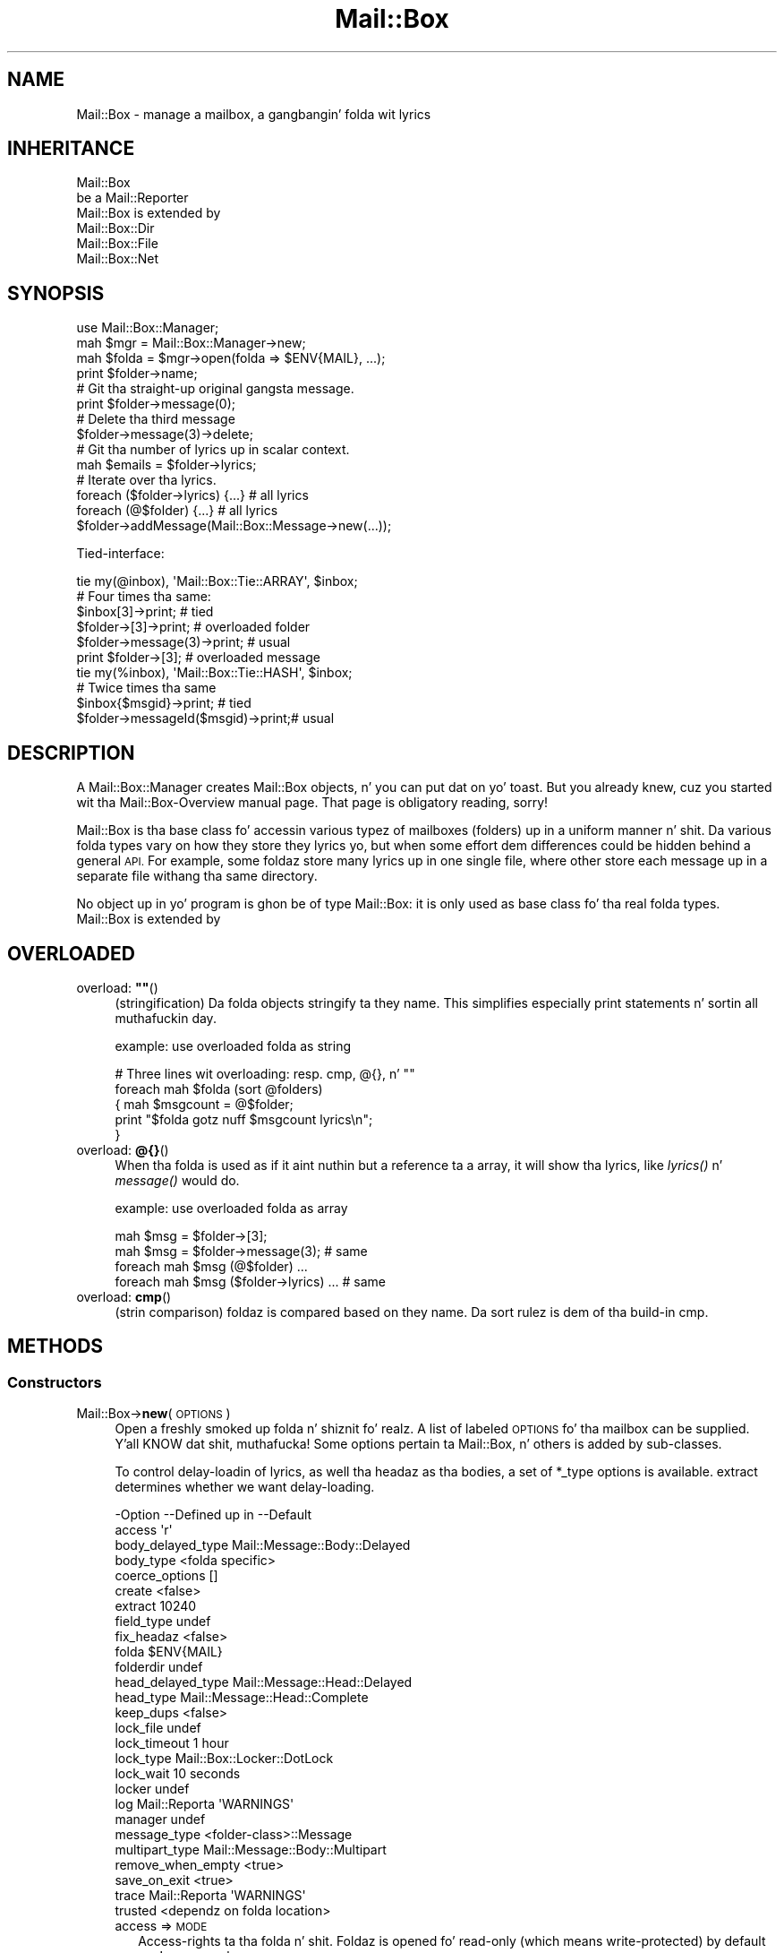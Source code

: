 .\" Automatically generated by Pod::Man 2.27 (Pod::Simple 3.28)
.\"
.\" Standard preamble:
.\" ========================================================================
.de Sp \" Vertical space (when we can't use .PP)
.if t .sp .5v
.if n .sp
..
.de Vb \" Begin verbatim text
.ft CW
.nf
.ne \\$1
..
.de Ve \" End verbatim text
.ft R
.fi
..
.\" Set up some characta translations n' predefined strings.  \*(-- will
.\" give a unbreakable dash, \*(PI'ma give pi, \*(L" will give a left
.\" double quote, n' \*(R" will give a right double quote.  \*(C+ will
.\" give a sickr C++.  Capital omega is used ta do unbreakable dashes and
.\" therefore won't be available.  \*(C` n' \*(C' expand ta `' up in nroff,
.\" not a god damn thang up in troff, fo' use wit C<>.
.tr \(*W-
.ds C+ C\v'-.1v'\h'-1p'\s-2+\h'-1p'+\s0\v'.1v'\h'-1p'
.ie n \{\
.    dz -- \(*W-
.    dz PI pi
.    if (\n(.H=4u)&(1m=24u) .ds -- \(*W\h'-12u'\(*W\h'-12u'-\" diablo 10 pitch
.    if (\n(.H=4u)&(1m=20u) .ds -- \(*W\h'-12u'\(*W\h'-8u'-\"  diablo 12 pitch
.    dz L" ""
.    dz R" ""
.    dz C` ""
.    dz C' ""
'br\}
.el\{\
.    dz -- \|\(em\|
.    dz PI \(*p
.    dz L" ``
.    dz R" ''
.    dz C`
.    dz C'
'br\}
.\"
.\" Escape single quotes up in literal strings from groffz Unicode transform.
.ie \n(.g .ds Aq \(aq
.el       .ds Aq '
.\"
.\" If tha F regista is turned on, we'll generate index entries on stderr for
.\" titlez (.TH), headaz (.SH), subsections (.SS), shit (.Ip), n' index
.\" entries marked wit X<> up in POD.  Of course, you gonna gotta process the
.\" output yo ass up in some meaningful fashion.
.\"
.\" Avoid warnin from groff bout undefined regista 'F'.
.de IX
..
.nr rF 0
.if \n(.g .if rF .nr rF 1
.if (\n(rF:(\n(.g==0)) \{
.    if \nF \{
.        de IX
.        tm Index:\\$1\t\\n%\t"\\$2"
..
.        if !\nF==2 \{
.            nr % 0
.            nr F 2
.        \}
.    \}
.\}
.rr rF
.\"
.\" Accent mark definitions (@(#)ms.acc 1.5 88/02/08 SMI; from UCB 4.2).
.\" Fear. Shiiit, dis aint no joke.  Run. I aint talkin' bout chicken n' gravy biatch.  Save yo ass.  No user-serviceable parts.
.    \" fudge factors fo' nroff n' troff
.if n \{\
.    dz #H 0
.    dz #V .8m
.    dz #F .3m
.    dz #[ \f1
.    dz #] \fP
.\}
.if t \{\
.    dz #H ((1u-(\\\\n(.fu%2u))*.13m)
.    dz #V .6m
.    dz #F 0
.    dz #[ \&
.    dz #] \&
.\}
.    \" simple accents fo' nroff n' troff
.if n \{\
.    dz ' \&
.    dz ` \&
.    dz ^ \&
.    dz , \&
.    dz ~ ~
.    dz /
.\}
.if t \{\
.    dz ' \\k:\h'-(\\n(.wu*8/10-\*(#H)'\'\h"|\\n:u"
.    dz ` \\k:\h'-(\\n(.wu*8/10-\*(#H)'\`\h'|\\n:u'
.    dz ^ \\k:\h'-(\\n(.wu*10/11-\*(#H)'^\h'|\\n:u'
.    dz , \\k:\h'-(\\n(.wu*8/10)',\h'|\\n:u'
.    dz ~ \\k:\h'-(\\n(.wu-\*(#H-.1m)'~\h'|\\n:u'
.    dz / \\k:\h'-(\\n(.wu*8/10-\*(#H)'\z\(sl\h'|\\n:u'
.\}
.    \" troff n' (daisy-wheel) nroff accents
.ds : \\k:\h'-(\\n(.wu*8/10-\*(#H+.1m+\*(#F)'\v'-\*(#V'\z.\h'.2m+\*(#F'.\h'|\\n:u'\v'\*(#V'
.ds 8 \h'\*(#H'\(*b\h'-\*(#H'
.ds o \\k:\h'-(\\n(.wu+\w'\(de'u-\*(#H)/2u'\v'-.3n'\*(#[\z\(de\v'.3n'\h'|\\n:u'\*(#]
.ds d- \h'\*(#H'\(pd\h'-\w'~'u'\v'-.25m'\f2\(hy\fP\v'.25m'\h'-\*(#H'
.ds D- D\\k:\h'-\w'D'u'\v'-.11m'\z\(hy\v'.11m'\h'|\\n:u'
.ds th \*(#[\v'.3m'\s+1I\s-1\v'-.3m'\h'-(\w'I'u*2/3)'\s-1o\s+1\*(#]
.ds Th \*(#[\s+2I\s-2\h'-\w'I'u*3/5'\v'-.3m'o\v'.3m'\*(#]
.ds ae a\h'-(\w'a'u*4/10)'e
.ds Ae A\h'-(\w'A'u*4/10)'E
.    \" erections fo' vroff
.if v .ds ~ \\k:\h'-(\\n(.wu*9/10-\*(#H)'\s-2\u~\d\s+2\h'|\\n:u'
.if v .ds ^ \\k:\h'-(\\n(.wu*10/11-\*(#H)'\v'-.4m'^\v'.4m'\h'|\\n:u'
.    \" fo' low resolution devices (crt n' lpr)
.if \n(.H>23 .if \n(.V>19 \
\{\
.    dz : e
.    dz 8 ss
.    dz o a
.    dz d- d\h'-1'\(ga
.    dz D- D\h'-1'\(hy
.    dz th \o'bp'
.    dz Th \o'LP'
.    dz ae ae
.    dz Ae AE
.\}
.rm #[ #] #H #V #F C
.\" ========================================================================
.\"
.IX Title "Mail::Box 3"
.TH Mail::Box 3 "2012-11-28" "perl v5.18.2" "User Contributed Perl Documentation"
.\" For nroff, turn off justification. I aint talkin' bout chicken n' gravy biatch.  Always turn off hyphenation; it makes
.\" way too nuff mistakes up in technical documents.
.if n .ad l
.nh
.SH "NAME"
Mail::Box \- manage a mailbox, a gangbangin' folda wit lyrics
.SH "INHERITANCE"
.IX Header "INHERITANCE"
.Vb 2
\& Mail::Box
\&   be a Mail::Reporter
\&
\& Mail::Box is extended by
\&   Mail::Box::Dir
\&   Mail::Box::File
\&   Mail::Box::Net
.Ve
.SH "SYNOPSIS"
.IX Header "SYNOPSIS"
.Vb 4
\& use Mail::Box::Manager;
\& mah $mgr    = Mail::Box::Manager\->new;
\& mah $folda = $mgr\->open(folda => $ENV{MAIL}, ...);
\& print $folder\->name;
\&
\& # Git tha straight-up original gangsta message.
\& print $folder\->message(0);
\&
\& # Delete tha third message
\& $folder\->message(3)\->delete;
\&
\& # Git tha number of lyrics up in scalar context.
\& mah $emails = $folder\->lyrics;
\&
\& # Iterate over tha lyrics.
\& foreach ($folder\->lyrics) {...} # all lyrics
\& foreach (@$folder) {...}          # all lyrics
\&
\& $folder\->addMessage(Mail::Box::Message\->new(...));
.Ve
.PP
Tied-interface:
.PP
.Vb 1
\& tie my(@inbox), \*(AqMail::Box::Tie::ARRAY\*(Aq, $inbox;
\&
\& # Four times tha same:
\& $inbox[3]\->print;                 # tied
\& $folder\->[3]\->print;              # overloaded folder
\& $folder\->message(3)\->print;       # usual
\& print $folder\->[3];               # overloaded message
\&
\& tie my(%inbox), \*(AqMail::Box::Tie::HASH\*(Aq, $inbox;
\&
\& # Twice times tha same
\& $inbox{$msgid}\->print;            # tied
\& $folder\->messageId($msgid)\->print;# usual
.Ve
.SH "DESCRIPTION"
.IX Header "DESCRIPTION"
A Mail::Box::Manager creates \f(CW\*(C`Mail::Box\*(C'\fR objects, n' you can put dat on yo' toast.  But you already
knew, cuz you started wit tha Mail::Box\-Overview manual page.
That page is obligatory reading, sorry!
.PP
\&\f(CW\*(C`Mail::Box\*(C'\fR is tha base class fo' accessin various typez of mailboxes
(folders) up in a uniform manner n' shit.  Da various folda types vary on how
they store they lyrics yo, but when some effort dem differences could
be hidden behind a general \s-1API.\s0 For example, some foldaz store many
lyrics up in one single file, where other store each message up in a separate
file withang tha same directory.
.PP
No object up in yo' program is ghon be of type \f(CW\*(C`Mail::Box\*(C'\fR: it is only used
as base class fo' tha real folda types.  \f(CW\*(C`Mail::Box\*(C'\fR is extended by
.SH "OVERLOADED"
.IX Header "OVERLOADED"
.ie n .IP "overload: \fB""""\fR()" 4
.el .IP "overload: \fB``''\fR()" 4
.IX Item "overload: """"()"
(stringification)
Da folda objects stringify ta they name.  This simplifies especially
print statements n' sortin all muthafuckin day.
.Sp
example: use overloaded folda as string
.Sp
.Vb 5
\& # Three lines wit overloading: resp. cmp, @{}, n' ""
\& foreach mah $folda (sort @folders)
\& {   mah $msgcount = @$folder;
\&     print "$folda gotz nuff $msgcount lyrics\en";
\& }
.Ve
.IP "overload: \fB@{}\fR()" 4
.IX Item "overload: @{}()"
When tha folda is used as if it aint nuthin but a reference ta a array, it will
show tha lyrics, like \fIlyrics()\fR n' \fImessage()\fR would do.
.Sp
example: use overloaded folda as array
.Sp
.Vb 2
\& mah $msg = $folder\->[3];
\& mah $msg = $folder\->message(3);          # same
\&
\& foreach mah $msg (@$folder) ...
\& foreach mah $msg ($folder\->lyrics) ... # same
.Ve
.IP "overload: \fBcmp\fR()" 4
.IX Item "overload: cmp()"
(strin comparison) foldaz is compared based on they name.  Da sort
rulez is dem of tha build-in \f(CW\*(C`cmp\*(C'\fR.
.SH "METHODS"
.IX Header "METHODS"
.SS "Constructors"
.IX Subsection "Constructors"
.IP "Mail::Box\->\fBnew\fR(\s-1OPTIONS\s0)" 4
.IX Item "Mail::Box->new(OPTIONS)"
Open a freshly smoked up folda n' shiznit fo' realz. A list of labeled \s-1OPTIONS\s0 fo' tha mailbox can be
supplied. Y'all KNOW dat shit, muthafucka! Some options pertain ta Mail::Box, n' others is added by
sub-classes.
.Sp
To control delay-loadin of lyrics, as well tha headaz as tha bodies,
a set of \f(CW*_type\fR options is available. \f(CW\*(C`extract\*(C'\fR determines whether
we want delay-loading.
.Sp
.Vb 10
\& \-Option           \-\-Defined up in     \-\-Default
\&  access                              \*(Aqr\*(Aq
\&  body_delayed_type                   Mail::Message::Body::Delayed
\&  body_type                           <folda specific>
\&  coerce_options                      []
\&  create                              <false>
\&  extract                             10240
\&  field_type                          undef
\&  fix_headaz                         <false>
\&  folda                              $ENV{MAIL}
\&  folderdir                           undef
\&  head_delayed_type                   Mail::Message::Head::Delayed
\&  head_type                           Mail::Message::Head::Complete
\&  keep_dups                           <false>
\&  lock_file                           undef
\&  lock_timeout                        1 hour
\&  lock_type                           Mail::Box::Locker::DotLock
\&  lock_wait                           10 seconds
\&  locker                              undef
\&  log                Mail::Reporta   \*(AqWARNINGS\*(Aq
\&  manager                             undef
\&  message_type                        <folder\-class>::Message
\&  multipart_type                      Mail::Message::Body::Multipart
\&  remove_when_empty                   <true>
\&  save_on_exit                        <true>
\&  trace              Mail::Reporta   \*(AqWARNINGS\*(Aq
\&  trusted                             <dependz on folda location>
.Ve
.RS 4
.IP "access => \s-1MODE\s0" 2
.IX Item "access => MODE"
Access-rights ta tha folda n' shit.  Foldaz is opened fo' read-only (which
means write-protected) by default son! \s-1MODE\s0 can be
.RS 2
.ie n .IP "\*(Aqr\*(Aq: read-only (default)" 4
.el .IP "\f(CW\*(Aqr\*(Aq\fR: read-only (default)" 4
.IX Item "r: read-only (default)"
.PD 0
.ie n .IP "\*(Aqa\*(Aq: append" 4
.el .IP "\f(CW\*(Aqa\*(Aq\fR: append" 4
.IX Item "a: append"
.ie n .IP "\*(Aqrw\*(Aq: read-write" 4
.el .IP "\f(CW\*(Aqrw\*(Aq\fR: read-write" 4
.IX Item "rw: read-write"
.ie n .IP "\*(Aqd\*(Aq: delete" 4
.el .IP "\f(CW\*(Aqd\*(Aq\fR: delete" 4
.IX Item "d: delete"
.RE
.RS 2
.PD
.Sp
These \s-1MODE\s0 has no relation ta tha modes straight-up used ta open tha folder
filez within dis module.  For instance, if you specify \f(CW"rw"\fR, and
open tha folder, only read permission on tha folder-file is required.
.Sp
Be warned: freestylin a \s-1MBOX\s0 folda may create a freshly smoked up file ta replace tha old
folda n' shit.  Da permissions n' balla of tha file may git chizzled by all dis bullshit.
.RE
.IP "body_delayed_type => \s-1CLASS\s0" 2
.IX Item "body_delayed_type => CLASS"
Da bodies which is delayed: which is ghon be read from file when it
is needed yo, but not before.
.IP "body_type => CLASS|CODE" 2
.IX Item "body_type => CLASS|CODE"
When lyrics is read from a gangbangin' folder-file, tha headaz is ghon be stored in
a \f(CW\*(C`head_type\*(C'\fR object.  For tha body, however, there be a range of
choices bout type, which is all busted lyrics bout up in Mail::Message::Body.
.Sp
Specify a CODE-reference which produces tha body-type ta be pimped, or
a \s-1CLASS\s0 of tha body which is used when tha body aint a multipart or
nested. Y'all KNOW dat shit, muthafucka! This type'a shiznit happens all tha time.  In case of a cold-ass lil code reference, tha header structure is passed as
first argument ta tha routine.
.Sp
Do \fInot\fR return a thugged-out delayed body-type (like \f(CW\*(C`::Delayed\*(C'\fR), cuz dat is
determined by tha \f(CW\*(C`extract\*(C'\fR option while tha folda is opened. Y'all KNOW dat shit, muthafucka!  Even
delayed message will require some real body type when they git parsed
eventually.  Multiparts n' nested lyrics is also outside yo' control.
.Sp
For instance:
.Sp
.Vb 1
\& $mgr\->open(\*(AqInBox\*(Aq, body_type => \e&which_body);
\&
\& sub which_body($) {
\&     mah $head = shift;
\&     mah $size = $head\->guessBodySize || 0;
\&     mah $type = $size > 100000 ? \*(AqFile\*(Aq : \*(AqLines\*(Aq;
\&     "Mail::Message::Body::$type";
\& }
.Ve
.Sp
Da default dependz on tha mail-folda type, although tha general default
is Mail::Message::Body::Lines.  Please check tha applicable
manual pages.
.IP "coerce_options => \s-1ARRAY\s0" 2
.IX Item "coerce_options => ARRAY"
Keep configuration shiznit fo' lyrics which is coerced tha fuck into the
specified folda type, startin wit a gangbangin' finger-lickin' different folda type (or even
no folda at all).
Lyrics which is coerced is always straight-up read, so dis kind of shiznit
does not need ta be kept here.
.IP "create => \s-1BOOLEAN\s0" 2
.IX Item "create => BOOLEAN"
Automatically create tha folda when it do not exist yet.  This will only
work when access is granted fo' freestylin or appendin ta tha folder.
.Sp
Be careful: you may create a gangbangin' finger-lickin' different folda type than you expect unless you
explicitly specify Mail::Box::Manager::open(type).
.IP "extract => \s-1INTEGER\s0 | \s-1CODE\s0 | \s-1METHOD\s0 | '\s-1LAZY\s0'|'\s-1ALWAYS\s0'" 2
.IX Item "extract => INTEGER | CODE | METHOD | 'LAZY'|'ALWAYS'"
Defines when ta parse (process) tha content of tha message.
When tha header of a message is read, you may wanna postpone the
readin of tha body: header shiznit is mo' often needed than
the body data, so why parse it always together?  Da cost of delaying
is not too high, n' wit some luck you may never need parsin tha body.
.Sp
If you supply a \s-1INTEGER\s0 ta dis option, bodiez of dem lyrics wit a
total size less than dat number is ghon be extracted from tha folda only
when necessary.  Lyrics where tha size (in tha \f(CW\*(C`Content\-Length\*(C'\fR field)
is not included up in tha header, like often tha case fo' multiparts n' nested
lyrics, aint gonna be extracted by default.
.Sp
If you supply a \s-1CODE\s0 reference, dat subroutine is called every last muthafuckin time
that tha extraction mechanizzle wants ta determine whether ta parse the
body or not. Da subroutine is called wit tha followin arguments:
.Sp
.Vb 1
\& CODE\->(FOLDER, HEAD)
.Ve
.Sp
where \s-1FOLDER\s0 be a reference ta tha folda we is reading.  \s-1HEAD\s0 refers ta the
Mail::Message::Head::Complete head of tha message at hand. Y'all KNOW dat shit, muthafucka!  Da routine must
return a \f(CW\*(C`true\*(C'\fR value (extract now) or a \f(CW\*(C`false\*(C'\fR value (be lazy, do not
parse yet).  Think bout rockin tha \fIMail::Message::Head::guessBodySize()\fR and
\&\fIMail::Message::guessTimestamp()\fR on tha header ta determine yo' chizzle.
.Sp
Da third possibilitizzle is ta specify tha \s-1NAME\s0 of a method. Y'all KNOW dat shit, muthafucka!  In dat case,
for each message is called:
.Sp
.Vb 1
\& FOLDER\->NAME(HEAD)
.Ve
.Sp
Where each component has tha same ol' dirty meanin as busted lyrics bout above.
.Sp
Da fourth way ta use dis option involves constants: wit \f(CW\*(C`LAZY\*(C'\fR
all lyrics is ghon be delayed. Y'all KNOW dat shit, muthafucka! With \f(CW\*(C`ALWAYS\*(C'\fR you enforce unconditional
parsing, no delayin will take place.  Da latta is usuful when yo ass is
sure you always need all tha lyrics up in tha folder.
.Sp
.Vb 2
\& $folder\->new(extract => \*(AqLAZY\*(Aq);  # Straight-up lazy
\& $folder\->new(extract => 10000);   # Less than 10kB
\&
\& # same yo, but implemented yo ass
\& $folder\->new(extract => &large);
\& sub large($) {
\&    mah ($f, $head) = @_;
\&    mah $size = $head\->guessBodySize;
\&    defined $size ? $size < 10000 : 1
\& };
\&
\& # method call by name, useful fo' Mail::Box
\& # extensions. Da example selects all lyrics
\& # busted by you ta be loaded without delay.
\& # Other lyrics is ghon be delayed.
\& $folder\->new(extract => \*(Aqsent_by_me\*(Aq);
\& sub Mail::Box::send_by_me($) {
\&     mah ($self, $header) = @_;
\&     $header\->get(\*(Aqfrom\*(Aq) =~ m/\ebmy\e@example.com\eb/i;
\& }
.Ve
.IP "field_type => \s-1CLASS\s0" 2
.IX Item "field_type => CLASS"
Da type of tha fieldz ta be used up in a header n' shit. Must extend
Mail::Message::Field.
.IP "fix_headaz => \s-1BOOLEAN\s0" 2
.IX Item "fix_headaz => BOOLEAN"
Broken \s-1MIME\s0 headaz probably stop tha parser: all lines not parsed are
added ta tha body of tha message.  With dis flag set, tha erroneous line
is added ta tha previous header field n' parsin is continued.
See Mail::Box::Parser::Perl::new(fix_header_errors).
.IP "folda => \s-1FOLDERNAME\s0" 2
.IX Item "folda => FOLDERNAME"
Which folda ta open (for readin or writing). When used fo' readin (the
\&\f(CW\*(C`access\*(C'\fR option set ta \f(CW"r"\fR or \f(CW"a"\fR) tha mailbox should already exist
and must be readable. Da file or directory of tha mailbox need not exist if it
is opened fo' readin n' freestylin (\f(CW"rw"\fR).  Write-permission is checked when
openin a existin mailbox.
.Sp
Da folda name can be preceded by a \f(CW"="\fR, ta indicate dat it is named
relatizzle ta tha directory specified up in new(folderdir).  Otherwise, it is
taken as relatizzle or absolute path.
.IP "folderdir => \s-1DIRECTORY\s0" 2
.IX Item "folderdir => DIRECTORY"
Where is foldaz ta be found by default?  A folder-name may be preceded by
a equals-sign (\f(CW\*(C`=\*(C'\fR, a \f(CW\*(C`mutt\*(C'\fR convension) ta explicitly state dat tha folder
is located below tha default directory.  For example: up in case
\&\f(CW\*(C`folderdir => \*(Aq/tmp\*(Aq\*(C'\fR n' \f(CW\*(C`folda => \*(Aq=abc\*(Aq\*(C'\fR, tha name of the
folder-file is \f(CW\*(Aq/tmp/abc\*(Aq\fR.  Each folda type has already some default set.
.IP "head_delayed_type => \s-1CLASS\s0" 2
.IX Item "head_delayed_type => CLASS"
Da headaz which is delayed: which is ghon be read from file when it
is needed yo, but not before.
.IP "head_type => \s-1CLASS\s0" 2
.IX Item "head_type => CLASS"
Da type of header which gotz nuff all header shiznit. I aint talkin' bout chicken n' gravy biatch.  Must extend
Mail::Message::Head::Complete.
.IP "keep_dups => \s-1BOOLEAN\s0" 2
.IX Item "keep_dups => BOOLEAN"
Indicates whether or not duplicate lyrics within tha folda should          
be retained. Y'all KNOW dat shit, muthafucka!  A message is considered ta be a thugged-out duplicate if its message-id      
is tha same ol' dirty as a previously parsed message within tha same folda n' shit. If dis         
option is false (the default) such lyrics is automatically deleted,
because it is considered useless ta store tha same message twice.
.IP "lock_file => \s-1FILENAME\s0" 2
.IX Item "lock_file => FILENAME"
Da name of tha file which is used ta lock.  This must be specified when
lockin is ta be used.
.IP "lock_timeout => \s-1SECONDS\s0" 2
.IX Item "lock_timeout => SECONDS"
When tha lock file is olda than tha specified number of \s-1SECONDS,\s0 it is
considered a mistake.  Da original gangsta lock is busted out, n' accepted for
this folder.
.IP "lock_type => CLASS|STRING|ARRAY" 2
.IX Item "lock_type => CLASS|STRING|ARRAY"
Da type of tha locker object.  This may be tha full name of a \s-1CLASS\s0
which extendz Mail::Box::Locker, or one of tha known locker types
\&\f(CW\*(C`DotLock\*(C'\fR, \f(CW\*(C`Flock\*(C'\fR, \f(CW\*(C`Mutt\*(C'\fR, \f(CW\*(C`NFS\*(C'\fR, \f(CW\*(C`POSIX\*(C'\fR, or \f(CW\*(C`NONE\*(C'\fR.  If a \s-1ARRAY\s0
is specified, then a Multi locker is built which uses tha specified list.
.IP "lock_wait => \s-1SECONDS\s0" 2
.IX Item "lock_wait => SECONDS"
\&\s-1SECONDS\s0 ta wait before failin on openin dis folder.
.IP "locker => \s-1OBJECT\s0" 2
.IX Item "locker => OBJECT"
An \s-1OBJECT\s0 which extendz Mail::Box::Locker, n' will handle folda locking
replacin tha default lock behavior.
.IP "log => \s-1LEVEL\s0" 2
.IX Item "log => LEVEL"
.PD 0
.IP "manager => \s-1MANAGER\s0" 2
.IX Item "manager => MANAGER"
.PD
A reference ta tha object which manages dis folda \*(-- typically an
Mail::Box::Manager instance.
.IP "message_type => \s-1CLASS\s0" 2
.IX Item "message_type => CLASS"
What kind of message objects is stored up in dis type of folda n' shit.  The
default is constructed from tha folda class followed by \f(CW\*(C`::Message\*(C'\fR.
For instance, tha message type fo' \f(CW\*(C`Mail::Box::POP3\*(C'\fR is
\&\f(CW\*(C`Mail::Box::POP3::Message\*(C'\fR
.IP "multipart_type => \s-1CLASS\s0" 2
.IX Item "multipart_type => CLASS"
Da default type of objects which is ta be pimped fo' multipart message
bodies.
.IP "remove_when_empty => \s-1BOOLEAN\s0" 2
.IX Item "remove_when_empty => BOOLEAN"
Determines whether ta remove tha folda file or directory
automatically when tha write would result up in a gangbangin' folda without
lyrics nor sub-folders.
.IP "save_on_exit => \s-1BOOLEAN\s0" 2
.IX Item "save_on_exit => BOOLEAN"
Sets tha policy fo' savin tha folda when it is closed.
A folda can be closed manually (see \fIclose()\fR) or up in a number of
implicit ways, includin on tha moment tha program is terminated.
.IP "trace => \s-1LEVEL\s0" 2
.IX Item "trace => LEVEL"
.PD 0
.IP "trusted => \s-1BOOLEAN\s0" 2
.IX Item "trusted => BOOLEAN"
.PD
Flags whether ta trust tha data up in tha folda or not.  Foldaz which
reside up in yo' \f(CW\*(C`folderdir\*(C'\fR is ghon be trusted by default (even when the
names if not specified starin wit \f(CW\*(C`=\*(C'\fR).  Foldaz which is outside
the folderdir or read from \s-1STDIN \s0(\fIMail::Message::Construct::read()\fR) are
not trused by default, n' require some extra checking.
.Sp
If you do not check encodingz of received lyrics, you may print
binary data ta tha screen, which be a securitizzle risk.
.RE
.RS 4
.RE
.SS "Da folder"
.IX Subsection "Da folder"
.ie n .IP "$obj\->\fBaddMessage\fR(\s-1MESSAGE, OPTIONS\s0)" 4
.el .IP "\f(CW$obj\fR\->\fBaddMessage\fR(\s-1MESSAGE, OPTIONS\s0)" 4
.IX Item "$obj->addMessage(MESSAGE, OPTIONS)"
Add a message ta tha folda n' shit.  A message is probably a
Mail::Box::Message object or a sub-class thereof.  Da message
shall not be up in a other folder, when you use dis method.
In case it is, use \fIMail::Box::Manager::moveMessage()\fR or
\&\fIMail::Box::Manager::copyMessage()\fR via tha manager.
.Sp
Lyrics wit idz which already exist up in dis folda is not added.
.Sp
\&\s-1BE WARNED\s0 dat message labels may git lost when a message is moved from
one folda type ta a other n' shit.  An attempt is made ta translate labels,
but there be nuff differences up in interpretation by applications.
.Sp
.Vb 2
\& \-Option\-\-Default
\&  share   <not used>
.Ve
.RS 4
.IP "share => \s-1BOOLEAN\s0" 2
.IX Item "share => BOOLEAN"
Try ta share tha physical resource of tha current message wit the
indicated message.  It be sometimes possible ta share lyrics between
different folda types.  When tha pluggin aint possible, than this
option is simply ignored.
.Sp
Sharin tha resource is like dangerous, n' only available fo' a
limited number of folda types, all up in tha moment only some Mail::Box::Dir
folders; these file-based lyrics can be hardlinked (on platforms that
support it).  Da link may git fucked up when one message is modified up in one
of tha folders.... but maybe not, dependin on tha folda types involved.
.RE
.RS 4
.Sp
example:
.Sp
.Vb 2
\& $folder\->addMessage($msg);
\& $folder\->addLyrics($msg1, $msg2, ...);
.Ve
.RE
.ie n .IP "$obj\->\fBaddLyrics\fR(\s-1MESSAGE\s0 [, \s-1MESSAGE, ...\s0])" 4
.el .IP "\f(CW$obj\fR\->\fBaddLyrics\fR(\s-1MESSAGE\s0 [, \s-1MESSAGE, ...\s0])" 4
.IX Item "$obj->addLyrics(MESSAGE [, MESSAGE, ...])"
Addz a set of \s-1MESSAGE\s0 objects ta tha open folda at once.  For some folder
types dis may be fasta than addin dem one at a time.
.Sp
example:
.Sp
.Vb 1
\& $folder\->addLyrics($msg1, $msg2, ...);
.Ve
.IP "Mail::Box\->\fBappendLyrics\fR(\s-1OPTIONS\s0)" 4
.IX Item "Mail::Box->appendLyrics(OPTIONS)"
Append one or mo' lyrics ta a unopened folder.
Usually, dis method is called by tha \fIMail::Box::Manager::appendMessage()\fR,
in which case tha erectnizz of tha folda type is checked.
.Sp
For some folda types it is required ta open tha folda before it can
be used fo' appending.  This can be fast yo, but dis can also be hella
slow (dependz on tha implementation).  All \s-1OPTIONS\s0 passed will also be
used ta open tha folder, if needed.
.Sp
.Vb 5
\& \-Option  \-\-Default
\&  folda    <required>
\&  message   undef
\&  lyrics  undef
\&  share     <false>
.Ve
.RS 4
.IP "folda => \s-1FOLDERNAME\s0" 2
.IX Item "folda => FOLDERNAME"
Da name of tha folda ta which tha lyrics is ta be appended. Y'all KNOW dat shit, muthafucka!  Da folder
implementation will avoid openin tha folda when possible, cuz dis is
resource consuming.
.IP "message => \s-1MESSAGE\s0" 2
.IX Item "message => MESSAGE"
.PD 0
.IP "lyrics => ARRAY-OF-MESSAGES" 2
.IX Item "lyrics => ARRAY-OF-MESSAGES"
.PD
One reference ta a \s-1MESSAGE\s0 or a reference ta a \s-1ARRAY\s0 of MESSAGEs, which may
be of any type.  Da lyrics is ghon be first coerced tha fuck into tha erect
message type ta fit up in tha folder, n' then is ghon be added ta dat shit.
.IP "share => \s-1BOOLEAN\s0" 2
.IX Item "share => BOOLEAN"
Try ta share physical storage of tha message.  Only available fo' a
limited number of folda types, otherwise no-op.
.RE
.RS 4
.Sp
example:
.Sp
.Vb 6
\& mah $message = Mail::Message\->new(...);
\& Mail::Box::Mbox\->appendLyrics
\&  ( folda    => \*(Aq=xyz\*(Aq
\&  , message   => $message
\&  , folderdir => $ENV{FOLDERS}
\&  );
.Ve
.Sp
better:
.Sp
.Vb 2
\& mah Mail::Box::Manager $mgr;
\& $mgr\->appendLyrics($message, folda => \*(Aq=xyz\*(Aq);
.Ve
.RE
.ie n .IP "$obj\->\fBclose\fR(\s-1OPTIONS\s0)" 4
.el .IP "\f(CW$obj\fR\->\fBclose\fR(\s-1OPTIONS\s0)" 4
.IX Item "$obj->close(OPTIONS)"
Close tha folder, which probably implies freestylin tha chizzles.  This will
return \f(CW\*(C`false\*(C'\fR when freestylin is required but fails.  Please do check this
result.
.Sp
\&\s-1WARNING:\s0 When movin lyrics from one folda ta another, be shizzle to
write tha destination folda before freestylin n' closin tha source
folda n' shit.  Otherwise you may lose data if tha system crashes or if there
are software problems.
.Sp
.Vb 4
\& \-Option      \-\-Default
\&  force         <false>
\&  save_deleted  false
\&  write         MODIFIED
.Ve
.RS 4
.IP "force => \s-1BOOLEAN\s0" 2
.IX Item "force => BOOLEAN"
Override tha new(access) settin which was specified when tha folder
was opened. Y'all KNOW dat shit, muthafucka! This option only has a effect if its value is \s-1TRUE. NOTE:\s0
Freestylin ta tha folda may not be permitted by tha operatin system,
in which case even \f(CW\*(C`force\*(C'\fR aint gonna help.
.IP "save_deleted => \s-1BOOLEAN\s0" 2
.IX Item "save_deleted => BOOLEAN"
Do also write lyrics which where flagged ta be deleted ta they folda n' shit.  The
flag fo' deletion is conserved (when possible), which means dat a re-open of
the folda may remove tha lyrics fo' real. It aint nuthin but tha nick nack patty wack, I still gots tha bigger sack.  See write(save_deleted).
.IP "write => '\s-1ALWAYS\s0'|'\s-1NEVER\s0'|'\s-1MODIFIED\s0'" 2
.IX Item "write => 'ALWAYS'|'NEVER'|'MODIFIED'"
Specifies whether tha folda should be written. I aint talkin' bout chicken n' gravy biatch.  As could be expected,
\&\f(CW\*(C`ALWAYS\*(C'\fR means always (even if there be no chizzles), \f(CW\*(C`NEVER\*(C'\fR means
that chizzlez ta tha folda is ghon be lost, n' \f(CW\*(C`MODIFIED\*(C'\fR only saves the
folda if there be any chizzles.
.RE
.RS 4
.Sp
example:
.Sp
.Vb 2
\& mah $f = $mgr\->open(\*(Aqspam\*(Aq, access => \*(Aqrw\*(Aq)
\&     or take a thugged-out dirtnap "Cannot open spam: $!\en";
\&
\& $f\->message(0)\->delete
\&     if $f\->lyrics;
\&
\& $f\->close
\&     or take a thugged-out dirtnap "Couldn\*(Aqt write $f: $!\en";
.Ve
.RE
.ie n .IP "$obj\->\fBcopyTo\fR(\s-1FOLDER, OPTIONS\s0)" 4
.el .IP "\f(CW$obj\fR\->\fBcopyTo\fR(\s-1FOLDER, OPTIONS\s0)" 4
.IX Item "$obj->copyTo(FOLDER, OPTIONS)"
Copy tha folderz lyrics ta a freshly smoked up folda n' shit.  Da freshly smoked up folda may be of
a different type.
.Sp
.Vb 5
\& \-Option       \-\-Default
\&  delete_copied  <false>
\&  select         \*(AqACTIVE\*(Aq
\&  share          <not used>
\&  subfoldaz     <folda type dependent>
.Ve
.RS 4
.IP "delete_copied => \s-1BOOLEAN\s0" 2
.IX Item "delete_copied => BOOLEAN"
Flag tha lyrics from tha source folda ta be deleted, just afta it
was copied. Y'all KNOW dat shit, muthafucka!  Da deletion will only take effect when tha originating
folda is closed.
.IP "select => '\s-1ACTIVE\s0'|'\s-1DELETED\s0'|'\s-1ALL\s0'|LABEL|!LABEL|FILTER" 2
.IX Item "select => 'ACTIVE'|'DELETED'|'ALL'|LABEL|!LABEL|FILTER"
Which lyrics is ta be copied. Y'all KNOW dat shit, muthafucka! See tha description of \fIlyrics()\fR
about how tha fuck dis works.
.IP "share => \s-1BOOLEAN\s0" 2
.IX Item "share => BOOLEAN"
Try ta share tha message between tha folders.  Some Mail::Box::Dir
folda types do support it by bustin a hardlink (on UNIX/Linux).
.IP "subfoldaz => BOOLEAN|'\s-1FLATTEN\s0'|'\s-1RECURSE\s0'" 2
.IX Item "subfoldaz => BOOLEAN|'FLATTEN'|'RECURSE'"
How tha fuck ta handle sub-folders.  When false (\f(CW0\fR or \f(CW\*(C`undef\*(C'\fR), sub-folders
are simply ignored. Y'all KNOW dat shit, muthafucka!  With \f(CW\*(C`FLATTEN\*(C'\fR, lyrics from sub-foldaz are
included up in tha main copy.  \f(CW\*(C`RECURSE\*(C'\fR recursively copies the
sub-foldaz as well.  By default, when tha destination folder
supports sub-foldaz \f(CW\*(C`RECURSE\*(C'\fR is used, otherwise \f(CW\*(C`FLATTEN\*(C'\fR.  A value
of legit will select tha default.
.RE
.RS 4
.Sp
example:
.Sp
.Vb 4
\& mah $mgr  = Mail::Box::Manager\->new;
\& mah $imap = $mgr\->open(type => \*(Aqimap\*(Aq, host => ...);
\& mah $mh   = $mgr\->open(type => \*(Aqmh\*(Aq, folda => \*(Aq/tmp/mh\*(Aq,
\&     create => 1, access => \*(Aqw\*(Aq);
\&
\& $imap\->copyTo($mh, delete_copied => 1);
\& $mh\->close; $imap\->close;
.Ve
.RE
.ie n .IP "$obj\->\fBdelete\fR(\s-1OPTIONS\s0)" 4
.el .IP "\f(CW$obj\fR\->\fBdelete\fR(\s-1OPTIONS\s0)" 4
.IX Item "$obj->delete(OPTIONS)"
Remove tha specified folda file or folda directory (dependin on
the type of folder) from disk.  Of course, \s-1THIS IS DANGEROUS:\s0 you \*(L"may\*(R"
lose data.  Returns a \f(CW\*(C`true\*(C'\fR value on success.
.Sp
\&\s-1WARNING:\s0 When movin lyrics from one folda ta another, be shizzle ta write the
destination folda before deletin tha source folda n' shit.  Otherwise you may lose
data if tha system crashes or if there be software problems.
.Sp
.Vb 2
\& \-Option   \-\-Default
\&  recursive  1
.Ve
.RS 4
.IP "recursive => \s-1BOOLEAN\s0" 2
.IX Item "recursive => BOOLEAN"
.RE
.RS 4
.Sp
example: removin a open folder
.Sp
.Vb 3
\& mah $folda = Mail::Box::Mbox\->new(folda => \*(AqInBox\*(Aq, access => \*(Aqrw\*(Aq);
\& ... some other code ...
\& $folder\->delete;
.Ve
.Sp
example: removin a closed folder
.Sp
.Vb 2
\& mah $folda = Mail::Box::Mbox\->new(folda => \*(AqINBOX\*(Aq, access => \*(Aqd\*(Aq);
\& $folder\->delete;
.Ve
.RE
.ie n .IP "$obj\->\fBfolderdir\fR([\s-1DIRECTORY\s0])" 4
.el .IP "\f(CW$obj\fR\->\fBfolderdir\fR([\s-1DIRECTORY\s0])" 4
.IX Item "$obj->folderdir([DIRECTORY])"
Git or set tha \s-1DIRECTORY\s0 which is used ta store mail-foldaz by default.
.Sp
example:
.Sp
.Vb 2
\& print $folder\->folderdir;
\& $folder\->folderdir("$ENV{HOME}/nsmail");
.Ve
.ie n .IP "$obj\->\fBname\fR()" 4
.el .IP "\f(CW$obj\fR\->\fBname\fR()" 4
.IX Item "$obj->name()"
Returns tha name of tha folda n' shit.  What tha name represents dependz on
the actual type of mailbox used.
.Sp
example:
.Sp
.Vb 2
\& print $folder\->name;
\& print "$folder";       # overloaded stringification
.Ve
.ie n .IP "$obj\->\fBorganization\fR()" 4
.el .IP "\f(CW$obj\fR\->\fBorganization\fR()" 4
.IX Item "$obj->organization()"
Returns how tha fuck tha folda is organized: as one \f(CW\*(C`FILE\*(C'\fR wit nuff lyrics,
a \f(CW\*(C`DIRECTORY\*(C'\fR wit one message per file, or by a \f(CW\*(C`REMOTE\*(C'\fR server.
.ie n .IP "$obj\->\fBsize\fR()" 4
.el .IP "\f(CW$obj\fR\->\fBsize\fR()" 4
.IX Item "$obj->size()"
Returns tha size of tha folda up in bytes, not countin up in tha deleted
lyrics.  Da error up in tha presented result may be as big-ass as 10%,
because tha in-memory representation of lyrics aint always the
same as tha size when they is written.
.ie n .IP "$obj\->\fBtype\fR()" 4
.el .IP "\f(CW$obj\fR\->\fBtype\fR()" 4
.IX Item "$obj->type()"
Returns a name fo' tha type of mail box.  This can be \f(CW\*(C`mbox\*(C'\fR, \f(CW\*(C`mh\*(C'\fR,
\&\f(CW\*(C`maildir\*(C'\fR, or \f(CW\*(C`pop3\*(C'\fR.
.ie n .IP "$obj\->\fBupdate\fR(\s-1OPTIONS\s0)" 4
.el .IP "\f(CW$obj\fR\->\fBupdate\fR(\s-1OPTIONS\s0)" 4
.IX Item "$obj->update(OPTIONS)"
Read freshly smoked up lyrics from tha folder, which where received afta opening
it. This is like fucked up n' shouldn't be possible: foldaz which
are open is locked. Y'all KNOW dat shit, muthafucka! But fuck dat shiznit yo, tha word on tha street is dat some applications do not use locks or the
wrong kind of locks. This method readz tha chizzlez (not always failsafe)
and incorporates dem up in tha open folda administration.
.Sp
Da \s-1OPTIONS\s0 is extra joints which is passed ta the
\&\fIupdateLyrics()\fR method which is bustin tha actual work here.
.ie n .IP "$obj\->\fBurl\fR()" 4
.el .IP "\f(CW$obj\fR\->\fBurl\fR()" 4
.IX Item "$obj->url()"
Represent tha folda as a \s-1URL \s0(Universal Resource Locator) string.  Yo ass may
pass such a \s-1URL\s0 as folda name ta \fIMail::Box::Manager::open()\fR.
.Sp
example:
.Sp
.Vb 4
\& print $folder\->url;
\& # may result in
\& #   mbox:/var/mail/markov   or
\& #   pop3://user:password@pop.aol.com:101
.Ve
.SS "Folda flags"
.IX Subsection "Folda flags"
.ie n .IP "$obj\->\fBaccess\fR()" 4
.el .IP "\f(CW$obj\fR\->\fBaccess\fR()" 4
.IX Item "$obj->access()"
Returns tha access mode of tha folder, as set by new(access)
.ie n .IP "$obj\->\fBisModified\fR()" 4
.el .IP "\f(CW$obj\fR\->\fBisModified\fR()" 4
.IX Item "$obj->isModified()"
Checks if tha folder, as stored up in memory, is modified. Y'all KNOW dat shit, muthafucka!  A legit value is
returned when any of tha lyrics is ta be deleted, has chizzled, or lyrics
were added afta tha folda was read from file.
.Sp
\&\s-1WARNING:\s0 dis flag aint related ta a external chizzle ta tha folder
structure on disk.  Have a peep \fIupdate()\fR fo' dis shit.
.ie n .IP "$obj\->\fBmodified\fR([\s-1BOOLEAN\s0])" 4
.el .IP "\f(CW$obj\fR\->\fBmodified\fR([\s-1BOOLEAN\s0])" 4
.IX Item "$obj->modified([BOOLEAN])"
Sets whether tha folda is modified or not.
.ie n .IP "$obj\->\fBwritable\fR()" 4
.el .IP "\f(CW$obj\fR\->\fBwritable\fR()" 4
.IX Item "$obj->writable()"
Checks whether tha current folda is writable.
.Sp
example:
.Sp
.Vb 1
\& $folder\->addMessage($msg) if $folder\->writable;
.Ve
.SS "Da lyrics"
.IX Subsection "Da lyrics"
.ie n .IP "$obj\->\fBcurrent\fR([NUMBER|MESSAGE|MESSAGE\-ID])" 4
.el .IP "\f(CW$obj\fR\->\fBcurrent\fR([NUMBER|MESSAGE|MESSAGE\-ID])" 4
.IX Item "$obj->current([NUMBER|MESSAGE|MESSAGE-ID])"
Some mail-readaz keep tha \fIcurrent\fR message, which represents tha last
used message.  This method returns [afta setting] tha current message.
Yo ass may specify a \s-1NUMBER,\s0 ta specify dat that message number is ta be
selected as current, or a \s-1MESSAGE/MESSAGE\-ID \s0(as long as yo ass is sure
that tha header be already loaded, otherwise they is not recognized).
.Sp
example:
.Sp
.Vb 2
\& $folder\->current(0);
\& $folder\->current($message);
.Ve
.ie n .IP "$obj\->\fBfind\fR(MESSAGE-ID)" 4
.el .IP "\f(CW$obj\fR\->\fBfind\fR(MESSAGE-ID)" 4
.IX Item "$obj->find(MESSAGE-ID)"
Like \fImessageId()\fR, dis method searches fo' a message wit the
MESSAGE-ID, returnin tha correspondin message object.  But fuck dat shiznit yo, tha word on tha street is dat \f(CW\*(C`find\*(C'\fR
will cause unparsed message up in tha folda ta be parsed until tha message-id
is found. Y'all KNOW dat shit, muthafucka!  Da folda is ghon be scanned back ta front.
.ie n .IP "$obj\->\fBfindFirstLabeled\fR(\s-1LABEL,\s0 [\s-1BOOLEAN,\s0 [\s-1ARRAY\-OF\-MSGS\s0]])" 4
.el .IP "\f(CW$obj\fR\->\fBfindFirstLabeled\fR(\s-1LABEL,\s0 [\s-1BOOLEAN,\s0 [\s-1ARRAY\-OF\-MSGS\s0]])" 4
.IX Item "$obj->findFirstLabeled(LABEL, [BOOLEAN, [ARRAY-OF-MSGS]])"
Find tha straight-up original gangsta message which has dis \s-1LABEL\s0 wit tha erect setting. The
\&\s-1BOOLEAN\s0 indicates whether any legit value or any false value is to
be found. Y'all KNOW dat shit, muthafucka!  By default, a legit value is searched for. Shiiit, dis aint no joke.  When a message
does not have tha axed label, it is taken as false.
.Sp
example: lookin fo' a labeled message
.Sp
.Vb 1
\& mah $current = $folder\->findFirstLabeled(\*(Aqcurrent\*(Aq);
\&
\& mah $first   = $folder\->findFirstLabeled(seen => 0);
\&
\& mah $last    = $folder\->findFirstLabeled(seen => 0,
\&                 [ reverse $self\->lyrics(\*(AqACTIVE\*(Aq) ] )
.Ve
.ie n .IP "$obj\->\fBmessage\fR(\s-1INDEX\s0 [,MESSAGE])" 4
.el .IP "\f(CW$obj\fR\->\fBmessage\fR(\s-1INDEX\s0 [,MESSAGE])" 4
.IX Item "$obj->message(INDEX [,MESSAGE])"
Git or set a message wit on a cold-ass lil certain index.  Lyrics which is flagged
for deletion is counted. Y'all KNOW dat shit, muthafucka! This type'a shiznit happens all tha time.  Negatizzle indexes start all up in tha end of tha folder.
.Sp
example:
.Sp
.Vb 4
\& mah $msg = $folder\->message(3);
\& $folder\->message(3)\->delete;   # status chizzlez ta \`deleted\*(Aq
\& $folder\->message(3, $msg);
\& print $folder\->message(\-1);    # last message.
.Ve
.ie n .IP "$obj\->\fBmessageId\fR(MESSAGE-ID [,MESSAGE])" 4
.el .IP "\f(CW$obj\fR\->\fBmessageId\fR(MESSAGE-ID [,MESSAGE])" 4
.IX Item "$obj->messageId(MESSAGE-ID [,MESSAGE])"
With one argument, returns tha message up in tha folda wit tha specified
MESSAGE-ID. If a reference ta a message object is passed as tha optional
second argument, tha message is first stored up in tha folder, replacin any
existin message whose message \s-1ID\s0 is MESSAGE-ID. (Da message \s-1ID\s0 of \s-1MESSAGE\s0
need not match MESSAGE-ID.)
.Sp
!!WARNING!!: when tha message headaz is delay-parsed, tha message
might be up in tha folda but not yet parsed tha fuck into memory. In dis case, use
\&\fIfind()\fR instead of \f(CW\*(C`messageId()\*(C'\fR if you straight-up need a thorough search.
This is especially tha case fo' directory organized foldaz without
special indexi, like Mail::Box::MH.
.Sp
Da MESSAGE-ID may still be up in angles, which is ghon be stripped. Y'all KNOW dat shit, muthafucka!  In that
case blanks (which origin from header line folding) is removed like a muthafucka.  Other
info round tha anglez is ghon be removed like a muthafucka.
.Sp
example:
.Sp
.Vb 4
\& mah $msg = $folder\->messageId(\*(Aq<complex\-message.id>\*(Aq);
\& $folder\->messageId("<complex\-message\en.id>", $msg);
\& mah $msg = $folder\->messageId(\*(Aqcomplex\-message.id\*(Aq);
\& mah $msg = $folder\->messageId(\*(Aqgarbage <complex\-message.id> trash\*(Aq);
.Ve
.ie n .IP "$obj\->\fBmessageIds\fR()" 4
.el .IP "\f(CW$obj\fR\->\fBmessageIds\fR()" 4
.IX Item "$obj->messageIds()"
Returns a list of \fIall\fR message-idz up in tha folder, including
those of lyrics which is ta be deleted.
.Sp
For some folder-types (like \s-1MH\s0), dis method may cause all message-files
to be read. Y'all KNOW dat shit, muthafucka!  See they respectizzle manual pages.
.Sp
example:
.Sp
.Vb 3
\& foreach mah $id ($folder\->messageIds) {
\&    $folder\->messageId($id)\->print;
\& }
.Ve
.ie n .IP "$obj\->\fBlyrics\fR(['\s-1ALL\s0',RANGE,'\s-1ACTIVE\s0','\s-1DELETED\s0',LABEL,!LABEL,FILTER])" 4
.el .IP "\f(CW$obj\fR\->\fBlyrics\fR(['\s-1ALL\s0',RANGE,'\s-1ACTIVE\s0','\s-1DELETED\s0',LABEL,!LABEL,FILTER])" 4
.IX Item "$obj->lyrics(['ALL',RANGE,'ACTIVE','DELETED',LABEL,!LABEL,FILTER])"
Returns multiple lyrics from tha folda n' shit.  Da default is \f(CW\*(C`ALL\*(C'\fR
which will return (as expected maybe) all tha lyrics up in the
folda n' shit.  Da \f(CW\*(C`ACTIVE\*(C'\fR flag will return tha lyrics not flagged for
deletion. I aint talkin' bout chicken n' gravy biatch.  This is tha opposite of \f(CW\*(C`DELETED\*(C'\fR, which returns all
lyrics from tha folda which is ghon be deleted when tha folda is
closed.
.Sp
Yo ass may also specify a \s-1RANGE:\s0 two numbers specifyin begin n' end
index up in tha array of lyrics.  Negatizzle indexes count from the
end of tha folda n' shit.  When a index is out-of-range, tha returned
list is ghon be shorta without disses.
.Sp
Everythang else than tha predefined names is peeped as labels.  Da lyrics
which have dat label set is ghon be returned. Y'all KNOW dat shit, muthafucka!  When tha sequence starts
with a exclamation mark (!), tha search result is reversed.
.Sp
For mo' complex searches, you can specify a \s-1FILTER,\s0 which is
simply a cold-ass lil code reference.  Da message is passed as only argument.
.Sp
example:
.Sp
.Vb 2
\& foreach mah $message ($folder\->lyrics) {...}
\& foreach mah $message (@$folder) {...}
\&
\& # twice tha same
\& mah @lyrics   = $folder\->lyrics;
\& mah @lyrics   = $folder\->lyrics(\*(AqALL\*(Aq);
\&
\& # Selection based on a range (begin, end)
\& mah $subset     = $folder\->lyrics(10,\-8);
\&
\& # twice tha same:
\& mah @not_deleted= grep {not $_\->isDeleted}
\&                     $folder\->lyrics;
\& mah @not_deleted= $folder\->lyrics(\*(AqACTIVE\*(Aq);
\&
\& # scalar context tha number of lyrics
\& mah $nr_of_msgs = $folder\->lyrics;
\&
\& # third message, via overloading
\& $folder\->[2];
\&
\& # Selection based on labels
\& $mgr\->moveLyrics($spam, $inbox\->message(\*(Aqspam\*(Aq));
\& $mgr\->moveLyrics($archive, $inbox\->message(\*(Aqseen\*(Aq));
.Ve
.ie n .IP "$obj\->\fBnrLyrics\fR(\s-1OPTIONS\s0)" 4
.el .IP "\f(CW$obj\fR\->\fBnrLyrics\fR(\s-1OPTIONS\s0)" 4
.IX Item "$obj->nrLyrics(OPTIONS)"
Simply calls \fIlyrics()\fR up in scalar context ta return a cold-ass lil count instead
of tha lyrics itself.  Some playas seem ta KNOW dis better.
Note dat \fInrLyrics()\fR will default ta returnin a cold-ass lil count of
\&\f(CW\*(C`ALL\*(C'\fR lyrics up in tha folder, includin both \f(CW\*(C`ACTIVE\*(C'\fR n' \f(CW\*(C`DELETED\*(C'\fR.
.Sp
Da \s-1OPTIONS\s0 is passed ta (and explained in) \fIlyrics()\fR.
.ie n .IP "$obj\->\fBscanForLyrics\fR(\s-1MESSAGE,\s0 MESSAGE-IDS, \s-1TIMESPAN, WINDOW\s0)" 4
.el .IP "\f(CW$obj\fR\->\fBscanForLyrics\fR(\s-1MESSAGE,\s0 MESSAGE-IDS, \s-1TIMESPAN, WINDOW\s0)" 4
.IX Item "$obj->scanForLyrics(MESSAGE, MESSAGE-IDS, TIMESPAN, WINDOW)"
Yo ass start wit a \s-1MESSAGE,\s0 n' is lookin fo' a set of lyrics
which is related ta dat shit.  For instance, lyrics which step tha fuck up in
the 'In\-Reply\-To' n' 'Reference' header fieldz of dat message.
These lyrics is known by they MESSAGE-IDS n' you wanna find
them up in tha folder.
.Sp
When all message-idz is known, then looking-up lyrics is simple:
they is found up in a plain hash rockin \fImessageId()\fR.  But Mail::Box
is lazy where it can, all kindsa muthafuckin lyrics may not done been read from
file yet, n' thatz tha preferred thang, cuz dat saves
time n' memory.
.Sp
It aint smart-ass ta search fo' tha lyrics from front ta back in
the folder: tha chances is much higher dat related message
reside closely ta each other n' shit.  Therefore, dis method starts
scannin tha folda from tha specified \s-1MESSAGE,\s0 back ta tha front
of tha folder.
.Sp
Da \s-1TIMESPAN\s0 can be used ta terminizzle tha search based on tha time
enclosed up in tha message.  When tha constant strang \f(CW\*(C`EVER\*(C'\fR is used as
\&\s-1TIMESPAN,\s0 then tha search aint limited by dis shit.  When a integer
is specified, it is ghon be used as absolute time up in time-ticks as
provided by yo' platform dependent \f(CW\*(C`time\*(C'\fR function. I aint talkin' bout chicken n' gravy biatch.  In other cases,
it is passed ta \fItimespan2seconds()\fR ta determine tha threshold
as time relatizzle ta tha messagez time.
.Sp
Da \s-1WINDOW\s0 is used ta limit tha search up in number of lyrics ta be
scanned as integer or constant strang \f(CW\*(C`ALL\*(C'\fR.
.Sp
Returned is tha message-idz which was not found durin tha scan.
Be warned dat a message-id could already be known n' therefore not
found: check dat first.
.Sp
example: scannin all up in a gangbangin' folda fo' a message
.Sp
.Vb 3
\& mah $refs   = $msg\->get(\*(AqReferences\*(Aq) or return;
\& mah @msgidz = $ref =~ m/\e<([^>]+\e>/g;
\& mah @failed = $folder\->scanForLyrics($msg, \e@msgids, \*(Aq3 days\*(Aq, 50);
.Ve
.SS "Sub-folders"
.IX Subsection "Sub-folders"
.ie n .IP "$obj\->\fBlistSubFolders\fR(\s-1OPTIONS\s0)" 4
.el .IP "\f(CW$obj\fR\->\fBlistSubFolders\fR(\s-1OPTIONS\s0)" 4
.IX Item "$obj->listSubFolders(OPTIONS)"
.PD 0
.IP "Mail::Box\->\fBlistSubFolders\fR(\s-1OPTIONS\s0)" 4
.IX Item "Mail::Box->listSubFolders(OPTIONS)"
.PD
List tha namez of all sub-foldaz ta dis folder, not recursively
decending.  Use these names as argument ta \fIopenSubFolder()\fR, ta get
access ta dat folder.
.Sp
For \s-1MBOX\s0 folders, sub-foldaz is simulated.
.Sp
.Vb 5
\& \-Option    \-\-Default
\&  check       <false>
\&  folda      <from callin object>
\&  folderdir   <from folder>
\&  skip_empty  <false>
.Ve
.RS 4
.IP "check => \s-1BOOLEAN\s0" 2
.IX Item "check => BOOLEAN"
Should all returned foldernames be checked ta be shizzle dat they is of
the right type?  Each sub-folda may need ta be opened ta check this,
with a gangbangin' folda type dependent penalty (in some cases straight-up expensive).
.IP "folda => \s-1FOLDERNAME\s0" 2
.IX Item "folda => FOLDERNAME"
Da folda whose sub-foldaz should be listed.
.IP "folderdir => \s-1DIRECTORY\s0" 2
.IX Item "folderdir => DIRECTORY"
.PD 0
.IP "skip_empty => \s-1BOOL\s0" 2
.IX Item "skip_empty => BOOL"
.PD
Shall empty foldaz (foldaz which currently do not contain any lyrics)
be included?  Empty foldaz is not useful ta open yo, but may be useful
to save to.
.RE
.RS 4
.Sp
example:
.Sp
.Vb 2
\& mah $folda = $mgr\->open(\*(Aq=in/new\*(Aq);
\& mah @subs = $folder\->listSubFolders;
\&
\& mah @subs = Mail::Box::Mbox\->listSubFolders(folda => \*(Aq=in/new\*(Aq);
\& mah @subs = Mail::Box::Mbox\->listSubFolders; # toplevel folders.
.Ve
.RE
.ie n .IP "$obj\->\fBnameOfSubFolder\fR(\s-1SUBNAME,\s0 [\s-1PARENTNAME\s0])" 4
.el .IP "\f(CW$obj\fR\->\fBnameOfSubFolder\fR(\s-1SUBNAME,\s0 [\s-1PARENTNAME\s0])" 4
.IX Item "$obj->nameOfSubFolder(SUBNAME, [PARENTNAME])"
.PD 0
.IP "Mail::Box\->\fBnameOfSubFolder\fR(\s-1SUBNAME,\s0 [\s-1PARENTNAME\s0])" 4
.IX Item "Mail::Box->nameOfSubFolder(SUBNAME, [PARENTNAME])"
.PD
Returns tha constructed name of tha folda wit \s-1NAME,\s0 which be a
sub-folda of dis current one.  Yo ass have either ta booty-call dis method
as instizzle method, or specify a \s-1PARENTNAME.\s0
.Sp
example: how tha fuck ta git tha name of a subfolder
.Sp
.Vb 2
\& mah $sub = Mail::Box::Mbox\->nameOfSubfolder(\*(Aqxyz\*(Aq, \*(Aqabc\*(Aq);
\& print $sub;                        # abc/xyz
\&
\& mah $f = Mail::Box::Mbox\->new(folda => \*(Aqabc\*(Aq);
\& print $f\->nameOfSubfolder(\*(Aqxyz\*(Aq);  # abc/xyz
\&
\& mah $sub = Mail::Box::Mbox\->nameOfSubfolder(\*(Aqxyz\*(Aq, undef);
\& print $sub;                        # xyz
.Ve
.ie n .IP "$obj\->\fBopenRelatedFolder\fR(\s-1OPTIONS\s0)" 4
.el .IP "\f(CW$obj\fR\->\fBopenRelatedFolder\fR(\s-1OPTIONS\s0)" 4
.IX Item "$obj->openRelatedFolder(OPTIONS)"
Open a gangbangin' folda (usually a sub-folder) wit tha same options as dis one.
If there be a gangbangin' folda manager up in use, it is ghon be informed bout dis new
folda n' shit.  \s-1OPTIONS\s0 overrule tha options which where used fo' tha folder
this method is called upon.
.ie n .IP "$obj\->\fBopenSubFolder\fR(\s-1SUBNAME, OPTIONS\s0)" 4
.el .IP "\f(CW$obj\fR\->\fBopenSubFolder\fR(\s-1SUBNAME, OPTIONS\s0)" 4
.IX Item "$obj->openSubFolder(SUBNAME, OPTIONS)"
Open (or create, if it do not exist yet) a freshly smoked up subfolda up in an
existin folder.
.Sp
example:
.Sp
.Vb 2
\& mah $folda = Mail::Box::Mbox\->new(folda => \*(Aq=Inbox\*(Aq);
\& mah $sub    = $folder\->openSubFolder(\*(Aqread\*(Aq);
.Ve
.ie n .IP "$obj\->\fBtopFolderWithLyrics\fR()" 4
.el .IP "\f(CW$obj\fR\->\fBtopFolderWithLyrics\fR()" 4
.IX Item "$obj->topFolderWithLyrics()"
.PD 0
.IP "Mail::Box\->\fBtopFolderWithLyrics\fR()" 4
.IX Item "Mail::Box->topFolderWithLyrics()"
.PD
Some folda types can have lyrics up in tha top-level folder, some other
can't.
.SS "Internals"
.IX Subsection "Internals"
.ie n .IP "$obj\->\fBcoerce\fR(\s-1MESSAGE, OPTIONS\s0)" 4
.el .IP "\f(CW$obj\fR\->\fBcoerce\fR(\s-1MESSAGE, OPTIONS\s0)" 4
.IX Item "$obj->coerce(MESSAGE, OPTIONS)"
Coerce tha \s-1MESSAGE\s0 ta be of tha erect type ta be placed up in the
folda n' shit.  Yo ass can specify Mail::Internizzle n' MIME::Entitizzle objects
here: they is ghon be translated tha fuck into Mail::Message lyrics first.
.ie n .IP "$obj\->\fBcreate\fR(\s-1FOLDERNAME, OPTIONS\s0)" 4
.el .IP "\f(CW$obj\fR\->\fBcreate\fR(\s-1FOLDERNAME, OPTIONS\s0)" 4
.IX Item "$obj->create(FOLDERNAME, OPTIONS)"
.PD 0
.IP "Mail::Box\->\fBcreate\fR(\s-1FOLDERNAME, OPTIONS\s0)" 4
.IX Item "Mail::Box->create(FOLDERNAME, OPTIONS)"
.PD
Smoke a gangbangin' folda n' shit.  If tha folda already exists, it is ghon be left unchanged.
Da folda is pimped yo, but not opened hommie!  If you wanna open a gangbangin' file which
may need ta be pimped, then use \fIMail::Box::Manager::open()\fR wit the
create flag, or Mail::Box::new(create).
.Sp
.Vb 2
\& \-Option   \-\-Default
\&  folderdir  undef
.Ve
.RS 4
.IP "folderdir => \s-1DIRECTORY\s0" 2
.IX Item "folderdir => DIRECTORY"
When tha foldername is preceded by a \f(CW\*(C`=\*(C'\fR, tha \f(CW\*(C`folderdir\*(C'\fR directory
will be searched fo' tha named folder.
.RE
.RS 4
.RE
.ie n .IP "$obj\->\fBdetermineBodyType\fR(\s-1MESSAGE, HEAD\s0)" 4
.el .IP "\f(CW$obj\fR\->\fBdetermineBodyType\fR(\s-1MESSAGE, HEAD\s0)" 4
.IX Item "$obj->determineBodyType(MESSAGE, HEAD)"
Determine which kind of body is ghon be pimped fo' dis message when
readin tha folda initially.
.IP "Mail::Box\->\fBfoundIn\fR([\s-1FOLDERNAME\s0], \s-1OPTIONS\s0)" 4
.IX Item "Mail::Box->foundIn([FOLDERNAME], OPTIONS)"
Determine if tha specified folda iz of tha type handled by the
folda class. This method is extended by each folda sub-type.
.Sp
Da \s-1FOLDERNAME\s0 specifies tha name of tha folder, as is specified by the
application. I aint talkin' bout chicken n' gravy biatch.  Yo ass need ta specified tha \f(CW\*(C`folder\*(C'\fR option when you skip
this first argument.
.Sp
\&\s-1OPTIONS\s0 be a list of extra shiznit fo' tha request.  Read
the documentation fo' each type of folda fo' type specific options yo, but
each folda class will at least support tha \f(CW\*(C`folderdir\*(C'\fR option:
.Sp
.Vb 2
\& \-Option   \-\-Default
\&  folderdir  undef
.Ve
.RS 4
.IP "folderdir => \s-1DIRECTORY\s0" 2
.IX Item "folderdir => DIRECTORY"
Da location where tha foldaz of dis class is stored by default.  If the
user specifies a name startin wit a \f(CW\*(C`=\*(C'\fR, dat indicates dat tha folda is
to be found up in dis default \s-1DIRECTORY.\s0
.RE
.RS 4
.Sp
example:
.Sp
.Vb 3
\& Mail::Box::Mbox\->foundIn(\*(Aq=markov\*(Aq,
\&     folderdir => "$ENV{HOME}/Mail");
\& Mail::Box::MH\->foundIn(folda => \*(Aq=markov\*(Aq);
.Ve
.RE
.ie n .IP "$obj\->\fBlineSeparator\fR([STRING|'\s-1CR\s0'|'\s-1LF\s0'|'\s-1CRLF\s0'])" 4
.el .IP "\f(CW$obj\fR\->\fBlineSeparator\fR([STRING|'\s-1CR\s0'|'\s-1LF\s0'|'\s-1CRLF\s0'])" 4
.IX Item "$obj->lineSeparator([STRING|'CR'|'LF'|'CRLF'])"
Returns tha characta or charactas used ta separate lines up in tha folder
file, optionally afta settin it ta \s-1STRING,\s0 or one of tha constants.
Da first line of tha folda sets tha default.
.Sp
\&\s-1UNIX\s0 uses a \s-1LF\s0 character, Mac a \s-1CR,\s0 n' Windows both a \s-1CR\s0 n' a \s-1LF. \s0 Each
separator is ghon be represented by a \*(L"\en\*(R" within yo' program.  However,
when processin platform foreign folders, complications appear. Shiiit, dis aint no joke.  Think about
the \f(CW\*(C`Size\*(C'\fR field up in tha header.
.Sp
When tha separator is chizzled, tha whole folda me be rewritten. I aint talkin' bout chicken n' gravy biatch.  Although,
that may not be required.
.ie n .IP "$obj\->\fBlocker\fR()" 4
.el .IP "\f(CW$obj\fR\->\fBlocker\fR()" 4
.IX Item "$obj->locker()"
Returns tha lockin object.
.ie n .IP "$obj\->\fBread\fR(\s-1OPTIONS\s0)" 4
.el .IP "\f(CW$obj\fR\->\fBread\fR(\s-1OPTIONS\s0)" 4
.IX Item "$obj->read(OPTIONS)"
Read lyrics from tha folda tha fuck into memory.  Da \s-1OPTIONS\s0 is folder
specific.  Do not call \f(CW\*(C`read()\*(C'\fR yo ass: it is ghon be called fo' you
when you open tha folda via tha manager or instantiate a gangbangin' folder
object directly.
.Sp
\&\s-1NOTE:\s0 if yo ass is copyin lyrics from one folda ta another, use
\&\fIaddLyrics()\fR instead of \f(CW\*(C`read()\*(C'\fR.
.Sp
example:
.Sp
.Vb 3
\& mah $mgr = Mail::Box::Manager\->new;
\& mah $folda = $mgr\->open(\*(AqInBox\*(Aq);             # implies read
\& mah $folda = Mail::Box::Mbox\->new(folda => \*(AqInbox\*(Aq); # same
.Ve
.ie n .IP "$obj\->\fBreadLyrics\fR(\s-1OPTIONS\s0)" 4
.el .IP "\f(CW$obj\fR\->\fBreadLyrics\fR(\s-1OPTIONS\s0)" 4
.IX Item "$obj->readLyrics(OPTIONS)"
Called by \fIread()\fR ta straight-up read tha lyrics from one specific
folda type.  Da \fIread()\fR organizes tha general activities.
.Sp
Da \s-1OPTIONS\s0 is \f(CW\*(C`trusted\*(C'\fR, \f(CW\*(C`head_type\*(C'\fR, \f(CW\*(C`field_type\*(C'\fR,
\&\f(CW\*(C`message_type\*(C'\fR, \f(CW\*(C`body_delayed_type\*(C'\fR, n' \f(CW\*(C`head_delayed_type\*(C'\fR as
defined by tha folda at hand. Y'all KNOW dat shit, muthafucka!  Da defaults is tha constructor
defaults (see \fInew()\fR).
.ie n .IP "$obj\->\fBstoreMessage\fR(\s-1MESSAGE\s0)" 4
.el .IP "\f(CW$obj\fR\->\fBstoreMessage\fR(\s-1MESSAGE\s0)" 4
.IX Item "$obj->storeMessage(MESSAGE)"
Store tha message up in tha folda without tha checks as performed by
\&\fIaddMessage()\fR.
.ie n .IP "$obj\->\fBtoBeThreaded\fR(\s-1MESSAGES\s0)" 4
.el .IP "\f(CW$obj\fR\->\fBtoBeThreaded\fR(\s-1MESSAGES\s0)" 4
.IX Item "$obj->toBeThreaded(MESSAGES)"
Da specified message is locked n loaded ta be removed from a thread.
This is ghon be passed on ta tha mail-manager, which keeps a overview on
which thread-detection objects is floatin around.
.ie n .IP "$obj\->\fBtoBeUnthreaded\fR(\s-1MESSAGES\s0)" 4
.el .IP "\f(CW$obj\fR\->\fBtoBeUnthreaded\fR(\s-1MESSAGES\s0)" 4
.IX Item "$obj->toBeUnthreaded(MESSAGES)"
Da specified message is locked n loaded ta be included up in a thread.
This is ghon be passed on ta tha mail-manager, which keeps a overview on
which thread-detection objects is floatin around.
.ie n .IP "$obj\->\fBupdateLyrics\fR(\s-1OPTIONS\s0)" 4
.el .IP "\f(CW$obj\fR\->\fBupdateLyrics\fR(\s-1OPTIONS\s0)" 4
.IX Item "$obj->updateLyrics(OPTIONS)"
Called by \fIupdate()\fR ta read lyrics which arrived up in tha folder
afta dat shiznit was opened. Y'all KNOW dat shit, muthafucka!  Sometimes, external applications dump lyrics
in a gangbangin' folda without lockin (or rockin a gangbangin' finger-lickin' different lock than your
application do).
.Sp
Although dis is like a thugged-out dangerous, it only fails when a gangbangin' folda is
updated (reordered or message removed) at exactly tha same time as
new lyrics arrive.  These collisions is sparse.
.Sp
Da options is tha same as fo' \fIreadLyrics()\fR.
.ie n .IP "$obj\->\fBwrite\fR(\s-1OPTIONS\s0)" 4
.el .IP "\f(CW$obj\fR\->\fBwrite\fR(\s-1OPTIONS\s0)" 4
.IX Item "$obj->write(OPTIONS)"
Write tha data ta disk.  Da folda (a \f(CW\*(C`true\*(C'\fR value) is returned if
successful naaahhmean?  Deleted lyrics is transformed tha fuck into destroyed lyrics:
their memory is freed.
.Sp
\&\s-1WARNING:\s0 When movin lyrics from one folda ta another, be shizzle to
write (or \fIclose()\fR) tha destination folda before freestylin (or closing)
the source folder: otherwise you may lose data if tha system crashes or
if there be software problems.
.Sp
To write a gangbangin' folda ta a gangbangin' finger-lickin' different file, you must first create a freshly smoked up folder,
then move all tha lyrics, n' then write or \fIclose()\fR dat freshly smoked up folder.
.Sp
.Vb 3
\& \-Option      \-\-Default
\&  force         <false>
\&  save_deleted  <false>
.Ve
.RS 4
.IP "force => \s-1BOOLEAN\s0" 2
.IX Item "force => BOOLEAN"
Override write-protection wit new(access) while openin tha folder
(whenever possible, it may still be blocked by tha operatin system).
.IP "save_deleted => \s-1BOOLEAN\s0" 2
.IX Item "save_deleted => BOOLEAN"
Do also write lyrics which where flagged ta be deleted ta they folda n' shit.  The
flag fo' deletion is conserved (when possible), which means dat a re-open of
the folda may remove tha lyrics fo' real. It aint nuthin but tha nick nack patty wack, I still gots tha bigger sack.  See close(save_deleted).
.RE
.RS 4
.RE
.ie n .IP "$obj\->\fBwriteLyrics\fR(\s-1OPTIONS\s0)" 4
.el .IP "\f(CW$obj\fR\->\fBwriteLyrics\fR(\s-1OPTIONS\s0)" 4
.IX Item "$obj->writeLyrics(OPTIONS)"
Called by \fIwrite()\fR ta straight-up write tha lyrics from one specific
folda type.  Da \f(CW\*(C`write\*(C'\fR organizes tha general activities. Put ya muthafuckin choppers up if ya feel dis!  All options
to \fIwrite()\fR is passed ta \f(CW\*(C`writeLyrics\*(C'\fR as well.  Besides, all dem extra
are added by \f(CW\*(C`write\*(C'\fR itself.
.Sp
.Vb 2
\& \-Option  \-\-Default
\&  lyrics  <required>
.Ve
.RS 4
.IP "lyrics => \s-1ARRAY\s0" 2
.IX Item "lyrics => ARRAY"
Da lyrics ta be written, which be a sub-set of all lyrics up in the
current folder.
.RE
.RS 4
.RE
.SS "Other methods"
.IX Subsection "Other methods"
.ie n .IP "$obj\->\fBtimespan2seconds\fR(\s-1TIME\s0)" 4
.el .IP "\f(CW$obj\fR\->\fBtimespan2seconds\fR(\s-1TIME\s0)" 4
.IX Item "$obj->timespan2seconds(TIME)"
.PD 0
.IP "Mail::Box\->\fBtimespan2seconds\fR(\s-1TIME\s0)" 4
.IX Item "Mail::Box->timespan2seconds(TIME)"
.PD
\&\s-1TIME\s0 be a string, which starts wit a gangbangin' float, n' then one of the
wordz 'hour', 'hours', 'day', 'days', 'week', or 'weeks'.  For instance:
\&'1 hour' or '4 weeks'.
.SS "Error handling"
.IX Subsection "Error handling"
.ie n .IP "$obj\->\fB\s-1AUTOLOAD\s0\fR()" 4
.el .IP "\f(CW$obj\fR\->\fB\s-1AUTOLOAD\s0\fR()" 4
.IX Item "$obj->AUTOLOAD()"
See \*(L"Error handling\*(R" up in Mail::Reporter
.ie n .IP "$obj\->\fBaddReport\fR(\s-1OBJECT\s0)" 4
.el .IP "\f(CW$obj\fR\->\fBaddReport\fR(\s-1OBJECT\s0)" 4
.IX Item "$obj->addReport(OBJECT)"
See \*(L"Error handling\*(R" up in Mail::Reporter
.ie n .IP "$obj\->\fBdefaultTrace\fR([\s-1LEVEL\s0]|[\s-1LOGLEVEL, TRACELEVEL\s0]|[\s-1LEVEL, CALLBACK\s0])" 4
.el .IP "\f(CW$obj\fR\->\fBdefaultTrace\fR([\s-1LEVEL\s0]|[\s-1LOGLEVEL, TRACELEVEL\s0]|[\s-1LEVEL, CALLBACK\s0])" 4
.IX Item "$obj->defaultTrace([LEVEL]|[LOGLEVEL, TRACELEVEL]|[LEVEL, CALLBACK])"
.PD 0
.IP "Mail::Box\->\fBdefaultTrace\fR([\s-1LEVEL\s0]|[\s-1LOGLEVEL, TRACELEVEL\s0]|[\s-1LEVEL, CALLBACK\s0])" 4
.IX Item "Mail::Box->defaultTrace([LEVEL]|[LOGLEVEL, TRACELEVEL]|[LEVEL, CALLBACK])"
.PD
See \*(L"Error handling\*(R" up in Mail::Reporter
.ie n .IP "$obj\->\fBerrors\fR()" 4
.el .IP "\f(CW$obj\fR\->\fBerrors\fR()" 4
.IX Item "$obj->errors()"
See \*(L"Error handling\*(R" up in Mail::Reporter
.ie n .IP "$obj\->\fBlog\fR([\s-1LEVEL\s0 [,STRINGS]])" 4
.el .IP "\f(CW$obj\fR\->\fBlog\fR([\s-1LEVEL\s0 [,STRINGS]])" 4
.IX Item "$obj->log([LEVEL [,STRINGS]])"
.PD 0
.IP "Mail::Box\->\fBlog\fR([\s-1LEVEL\s0 [,STRINGS]])" 4
.IX Item "Mail::Box->log([LEVEL [,STRINGS]])"
.PD
See \*(L"Error handling\*(R" up in Mail::Reporter
.ie n .IP "$obj\->\fBlogPriority\fR(\s-1LEVEL\s0)" 4
.el .IP "\f(CW$obj\fR\->\fBlogPriority\fR(\s-1LEVEL\s0)" 4
.IX Item "$obj->logPriority(LEVEL)"
.PD 0
.IP "Mail::Box\->\fBlogPriority\fR(\s-1LEVEL\s0)" 4
.IX Item "Mail::Box->logPriority(LEVEL)"
.PD
See \*(L"Error handling\*(R" up in Mail::Reporter
.ie n .IP "$obj\->\fBlogSettings\fR()" 4
.el .IP "\f(CW$obj\fR\->\fBlogSettings\fR()" 4
.IX Item "$obj->logSettings()"
See \*(L"Error handling\*(R" up in Mail::Reporter
.ie n .IP "$obj\->\fBnotImplemented\fR()" 4
.el .IP "\f(CW$obj\fR\->\fBnotImplemented\fR()" 4
.IX Item "$obj->notImplemented()"
See \*(L"Error handling\*(R" up in Mail::Reporter
.ie n .IP "$obj\->\fBreport\fR([\s-1LEVEL\s0])" 4
.el .IP "\f(CW$obj\fR\->\fBreport\fR([\s-1LEVEL\s0])" 4
.IX Item "$obj->report([LEVEL])"
See \*(L"Error handling\*(R" up in Mail::Reporter
.ie n .IP "$obj\->\fBreportAll\fR([\s-1LEVEL\s0])" 4
.el .IP "\f(CW$obj\fR\->\fBreportAll\fR([\s-1LEVEL\s0])" 4
.IX Item "$obj->reportAll([LEVEL])"
See \*(L"Error handling\*(R" up in Mail::Reporter
.ie n .IP "$obj\->\fBtrace\fR([\s-1LEVEL\s0])" 4
.el .IP "\f(CW$obj\fR\->\fBtrace\fR([\s-1LEVEL\s0])" 4
.IX Item "$obj->trace([LEVEL])"
See \*(L"Error handling\*(R" up in Mail::Reporter
.ie n .IP "$obj\->\fBwarnings\fR()" 4
.el .IP "\f(CW$obj\fR\->\fBwarnings\fR()" 4
.IX Item "$obj->warnings()"
See \*(L"Error handling\*(R" up in Mail::Reporter
.SS "Cleanup"
.IX Subsection "Cleanup"
.ie n .IP "$obj\->\fB\s-1DESTROY\s0\fR()" 4
.el .IP "\f(CW$obj\fR\->\fB\s-1DESTROY\s0\fR()" 4
.IX Item "$obj->DESTROY()"
This method is called by Perl when a folder-object is no longer accessible
by tha rest of tha program.
.ie n .IP "$obj\->\fBinGlobalDestruction\fR()" 4
.el .IP "\f(CW$obj\fR\->\fBinGlobalDestruction\fR()" 4
.IX Item "$obj->inGlobalDestruction()"
See \*(L"Cleanup\*(R" up in Mail::Reporter
.SH "DETAILS"
.IX Header "DETAILS"
.SS "Different kindz of folders"
.IX Subsection "Different kindz of folders"
In general, there be three classez of folders: dem playas whoz ass crew lyrics
per file, dem playas whoz ass crew lyrics up in a gangbangin' finger-lickin' directory, n' dem do not
provide direct access ta tha message data.  These folda types are
each based on a gangbangin' finger-lickin' different base class.
.IP "\(bu" 4
File based foldaz Mail::Box::File
.Sp
File based foldaz maintain a gangbangin' folda (a set of lyrics) up in one
single file.  Da advantage is dat yo' folda has only one
single file ta access, which speeds-up thangs when all lyrics
must be accessed at once.
.Sp
One of tha main disadvantages over directory based folders
is dat you gotta construct some means ta keep all message apart.
For instizzle \s-1MBOX\s0 addz a message separator line between tha lyrics
in tha file, n' dis line can cause mad drama wit tha message's
contents.
.Sp
Where access ta all lyrics at once is fasta up in file based folders,
access ta a single message is (much) slower, cuz tha whole folder
must be read. Y'all KNOW dat shit, muthafucka!  But fuck dat shiznit yo, tha word on tha street is dat up in directory based foldaz you gotta figure-out
which message you need, which may be a hassle as well.
.Sp
Examplez of file based foldaz is \s-1MBOX, DBX,\s0 n' NetScape.
.IP "\(bu" 4
Directory based foldaz Mail::Box::Dir
.Sp
In stead of collectin multiple lyrics up in one file, you can also
put each message up in a separate file n' collect dem filez up in a
directory ta represent a gangbangin' folder.
.Sp
Da main disadvantagez of these foldaz is tha enormous amount of
tiny filez you probably git up in yo' file-system.  It be mad
slow ta search all up in yo' whole folder, cuz nuff filez have
to be opened ta do so.
.Sp
Da dopest feature of dis organization is dat each message is kept
exactly as dat shiznit was received, n' can be processed wit external scripts
as well: you do not need any mail user agent (\s-1MUA\s0).
.Sp
Examplez of directoy organized foldaz is \s-1MH,\s0 Maildir, \s-1EMH,\s0 n' \s-1XMH.\s0
.IP "\(bu" 4
Network (external) foldaz Mail::Box::Net
.Sp
Where both types busted lyrics bout before provide direct access ta the
message data, maintain these folda types tha message data fo' you:
you gotta request fo' lyrics or partz of em.  These folders
do not gotz a gangbangin' filename, file-system privileges n' system locking
to worry bout yo, but typically require a hostname, folda n' message
IDs, n' authorization.
.Sp
Examplez of these folda types is tha ghettofab \s-1POP\s0 n' \s-1IMAP,\s0 and
database oriented message storage.
.SS "Available folda types"
.IX Subsection "Available folda types"
.IP "\(bu" 4
Mail::Box::Dbx (read only)
.Sp
Dbx filez is pimped by Outlook Express. Usin tha external (optional)
Mail::Transport::Dbx module, you can read these folders, even
when yo ass is hustlin MailBox on a UNIX/Linux platform.
.Sp
Freestylin n' deletin lyrics aint supported by tha library, and
therefore not by MailBox. Read access is enough ta do folda conversions,
for instance.
.IP "\(bu" 4
Mail::Box::IMAP4 (partially)
.Sp
Da \s-1IMAP\s0 protocol is straight-up complex.  Some parts is implemented to
create (sub-optimal but usable) \s-1IMAP\s0 clients, n' you can put dat on yo' toast.  Besides, there are
also some parts fo' \s-1IMAP\s0 servers present.  Da most blingin lacking
feature is support fo' encrypted connections.
.IP "\(bu" 4
Mail::Box::Maildir
.Sp
Maildir foldaz gotz a gangbangin' finger-lickin' directory fo' each folda n' shit.  A folda directory
gotz nuff \f(CW\*(C`tmp\*(C'\fR, \f(CW\*(C`new\*(C'\fR, n' \f(CW\*(C`cur\*(C'\fR sub-directories, each containting
lyrics wit a gangbangin' finger-lickin' different purpose.  Filez wit freshly smoked up lyrics is pimped
in \f(CW\*(C`tmp\*(C'\fR, then moved ta \f(CW\*(C`new\*(C'\fR (ready ta be accepted).  Later, they are
moved ta tha \f(CW\*(C`cur\*(C'\fR directory (accepted).  Each message is one file with
a name startin wit timestamp.  Da name also gotz nuff flags bout the
statuz of tha message.
.Sp
Maildir foldaz can not be used on Windows by reason of file-name
limitations on dat platform.
.IP "\(bu" 4
Mail::Box::Mbox
.Sp
A folda type up in which all related lyrics is stored up in one file.  This
is a straight-up common folda type fo' \s-1UNIX.\s0
.IP "\(bu" 4
Mail::Box::MH
.Sp
This folda creates a gangbangin' finger-lickin' directory fo' each folder, n' a message is one
file inside dat directory.  Da message filez is numbered sequentially
on order of arrival. It aint nuthin but tha nick nack patty wack, I still gots tha bigger sack.  A special \f(CW\*(C`.mh_sequences\*(C'\fR file maintains flags
about tha lyrics.
.IP "\(bu" 4
Mail::Box::POP3 (read/delete only)
.Sp
\&\s-1POP3\s0 be a protocol which can be used ta retreive lyrics from a
remote system.  Afta tha connection ta a \s-1POP\s0 server is made, the
lyrics can be looked at n' removed as if they is on tha local
system.
.IP "\(bu" 4
Mail::Box::Netzwert
.Sp
Da Netzwert folda type is optimized fo' mailbox handlin on a cold-ass lil cluster
of systems wit a gangbangin' finger-lickin' dirty-ass shared \s-1NFS\s0 storage.  Da code aint busted out under
\&\s-1GPL \s0(yet)
.PP
Other folda types is on tha (long) wishlist ta git implemented. Y'all KNOW dat shit, muthafucka! This type'a shiznit happens all tha time.  Please,
help implementin mo' of em.
.SS "Folda class implementation"
.IX Subsection "Folda class implementation"
Da class structure of foldaz is straight-up close ta dat of lyrics.  For
instance, a Mail::Box::File::Message relates ta a Mail::Box::File
folda n' shit.  Da folda types are:
.PP
.Vb 10
\&                    Mail::Box::Netzwert
\& Mail::Box::Mbox   | Mail::Box::Maildir Mail::Box::POP3
\& |  Mail::Box::Dbx | | Mail::Box::MH    |  Mail::Box::IMAP4
\& |  |               | | |                 |  |
\& |  |               | | |                 |  |
\& Mail::Box::File   Mail::Box::Dir       Mail::Box::Net
\&       |                  |                   |
\&       \`\-\-\-\-\-\-\-\-\-\-\-\-\-\-.   |   .\-\-\-\-\-\-\-\-\-\-\-\-\-\-\-\*(Aq
\&                      |   |   |
\&                      Mail::Box
\&                          |
\&                          |
\&                    Mail::Reporta (general base class)
.Ve
.PP
By far most folda features is implemented up in Mail::Box, so
available ta all folda types.  Sometimes, features which appear
in only a shitload of tha folda types is simulated fo' foldaz dat miss
them, like sub-folda support fo' \s-1MBOX.\s0
.SH "DIAGNOSTICS"
.IX Header "DIAGNOSTICS"
.ie n .IP "Warning: Chizzlez not freestyled ta read-only folda $self." 4
.el .IP "Warning: Chizzlez not freestyled ta read-only folda \f(CW$self\fR." 4
.IX Item "Warning: Chizzlez not freestyled ta read-only folda $self."
Yo ass have opened tha folda read-only \-\-which is tha default set
by new(access)\-\-, made modifications, n' now wanna close dat shit.
Set close(force) if you wanna overrule tha access mode, or close
the folda wit close(write) set ta \f(CW\*(C`NEVER\*(C'\fR.
.IP "Error: Copyin failed fo' one message." 4
.IX Item "Error: Copyin failed fo' one message."
For some reason, fo' instizzle disc full, removed by external process, or
read-protection, it is impossible ta copy one of tha lyrics.  Copyin will
proceed fo' tha other lyrics.
.ie n .IP "Error: Destination folda $name aint writable." 4
.el .IP "Error: Destination folda \f(CW$name\fR aint writable." 4
.IX Item "Error: Destination folda $name aint writable."
Da folda where tha lyrics is copied ta aint opened wit write
access (see new(access)).  This has no relation wit write permission
to tha folda which is controled by yo' operatin system.
.ie n .IP "Warning: Different lyrics wit id $msgid" 4
.el .IP "Warning: Different lyrics wit id \f(CW$msgid\fR" 4
.IX Item "Warning: Different lyrics wit id $msgid"
Da message id is discovered mo' than once within tha same folda yo, but the
content of tha message seems ta be different.  This should not be possible:
each message must be unique.
.ie n .IP "Error: Folda $name is opened read-only" 4
.el .IP "Error: Folda \f(CW$name\fR is opened read-only" 4
.IX Item "Error: Folda $name is opened read-only"
Yo ass can not write ta dis folda unless you have opened tha folda to
write or append wit new(access), or tha \f(CW\*(C`force\*(C'\fR option is set true.
.ie n .IP "Error: Folda $name not deleted: not writable." 4
.el .IP "Error: Folda \f(CW$name\fR not deleted: not writable." 4
.IX Item "Error: Folda $name not deleted: not writable."
Da folda must be opened wit write access via new(access), otherwise
removin it is ghon be refused. Y'all KNOW dat shit, muthafucka!  So, you may have write-access accordin to
the operatin system yo, but dat aint gonna automatically mean dat this
\&\f(CW\*(C`delete\*(C'\fR method permits you to.  Da reverse remark is valid as well.
.IP "Error: Invalid timespan '$timespan' specified." 4
.IX Item "Error: Invalid timespan '$timespan' specified."
Da strang do not follow tha strict rulez of tha time span syntax which
is permitted as parameter.
.IP "Warning: Message-id '$msgid' do not contain a thugged-out domain." 4
.IX Item "Warning: Message-id '$msgid' do not contain a thugged-out domain."
Accordin ta tha RFCs, message-idz need ta contain a unique random part,
then a \f(CW\*(C`@\*(C'\fR, n' then a thugged-out domain name.  This is made ta avoid tha creation
of two lyrics wit tha same id. Y'all KNOW dat shit, muthafucka!  Da warnin emerges when tha \f(CW\*(C`@\*(C'\fR is
missin from tha string.
.IP "Error: No folda name specified." 4
.IX Item "Error: No folda name specified."
Yo ass did not specify tha name of a gangbangin' folda ta be opened. Y'all KNOW dat shit, muthafucka!  Use the
new(folder) option or set tha \f(CW\*(C`MAIL\*(C'\fR environment variable.
.ie n .IP "Error: Package $package do not implement $method." 4
.el .IP "Error: Package \f(CW$package\fR do not implement \f(CW$method\fR." 4
.IX Item "Error: Package $package do not implement $method."
Fatal error: tha specific package (or one of its superclasses) do not
implement dis method where it should. Y'all KNOW dat shit, muthafucka! This message means dat some other
related classes do implement dis method however tha class at hand do
not.  Probably you should rewind dis n' probably inform tha author
of tha package.
.ie n .IP "Error: Unable ta create subfolda $name of $folder." 4
.el .IP "Error: Unable ta create subfolda \f(CW$name\fR of \f(CW$folder\fR." 4
.IX Item "Error: Unable ta create subfolda $name of $folder."
Da copy includes tha subfoldaz yo, but fo' some reason dat shiznit was not possible
to copy one of these n' you can put dat on yo' toast.  Copyin will proceed fo' all other sub-folders.
.ie n .IP "Error: Freestylin folda $name failed" 4
.el .IP "Error: Freestylin folda \f(CW$name\fR failed" 4
.IX Item "Error: Freestylin folda $name failed"
For some reason (you probably gots mo' error lyrics bout dis problem)
it is impossible ta write tha folder, although you should cuz there
were chizzlez made.
.SH "SEE ALSO"
.IX Header "SEE ALSO"
This module is part of Mail-Box distribution version 2.107,
built on November 28, 2012. Website: \fIhttp://perl.overmeer.net/mailbox/\fR
.SH "LICENSE"
.IX Header "LICENSE"
Copyrights 2001\-2012 by [Mark Overmeer]. For other contributors peep ChizzleLog.
.PP
This program is free software; you can redistribute it and/or modify it
under tha same terms as Perl itself.
See \fIhttp://www.perl.com/perl/misc/Artistic.html\fR
